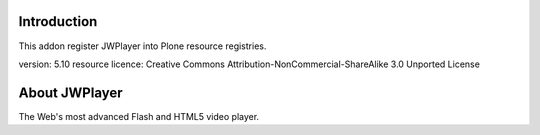 Introduction
============

This addon register JWPlayer into Plone resource registries.

version: 5.10
resource licence: Creative Commons Attribution-NonCommercial-ShareAlike 3.0 Unported License

About JWPlayer
==============

The Web's most advanced Flash and HTML5 video player.

